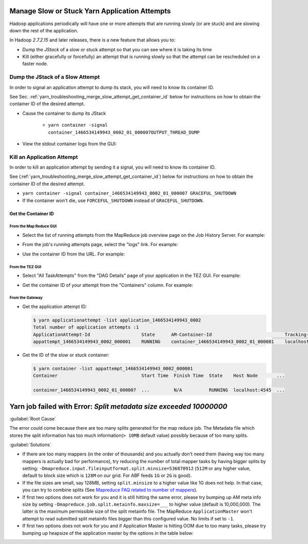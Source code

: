 ..  _yarn_troubleshooting_part-01:

Manage Slow or Stuck Yarn Application Attempts
==============================================

Hadoop applications periodically will have one or more attempts that are running slowly (or are stuck) and are slowing down the rest of the application.

In Hadoop `2.7.2.15` and later releases, there is a new feature that allows you to:

- Dump the `JStack` of a slow or stuck attempt so that you can see where it is taking its time
- Kill (either gracefully or forcefully) an attempt that is running slowly so that the attempt can be rescheduled on a faster node.

..  _merge_slow_attempt_dump_jstack:


Dump the JStack of a Slow Attempt
---------------------------------

In order to signal an application attempt to dump its stack, you will need to know its container ID.

See Sec. :ref:`yarn_troubleshooting_merge_slow_attempt_get_container_id` below for instructions on how to obtain the container ID of the desired attempt.

* Cause the container to dump its JStack

   * ``yarn container -signal container_1466534149943_0002_01_000007OUTPUT_THREAD_DUMP``

* View the stdout container logs from the GUI:

.. image:: /images/container.logs.stdout.jstack.jpg
  :height: 777px
  :scale: 100%
  :alt:
  :align: center

..  _yarn_troubleshooting_merge_slow_attempt_kill_attempt:

Kill an Application Attempt
---------------------------

In order to kill an application attempt by sending it a signal, you will need to know its container ID.

See (:ref:`yarn_troubleshooting_merge_slow_attempt_get_container_id`) below for instructions on how to obtain the container ID of the desired attempt.

* ``yarn container -signal container_1466534149943_0002_01_000007 GRACEFUL_SHUTDOWN``
* If the container won't die, use ``FORCEFUL_SHUTDOWN`` instead of ``GRACEFUL_SHUTDOWN``.

..  _yarn_troubleshooting_merge_slow_attempt_get_container_id:

Get the Container ID
^^^^^^^^^^^^^^^^^^^^

From the Map Reduce GUI
"""""""""""""""""""""""

* Select the list of running attempts from the MapReduce job overview page on the Job History Server. For example:

.. image:: /images/get.container.id.1.jpg
  :height: 250px
  :width: 700px
  :scale: 85%
  :alt:
  :align: center

* From the job's running attempts page, select the "logs" link. For example:

.. image:: /images/get.container.id.2.jpg
  :height: 200px
  :width: 700px
  :scale: 85%
  :alt:
  :align: center

* Use the container ID from the URL. For example:

.. image:: /images/get.container.id.3.jpg
  :height: 250px
  :width: 700px
  :scale: 85%
  :alt:
  :align: center

From the TEZ GUI
""""""""""""""""

* Select "All TaskAttempts" from the "DAG Details" page of your application in the TEZ GUI. For example:

.. image:: /images/get.container.id.4.jpg
  :height: 250px
  :width: 700px
  :scale: 85%
  :alt:
  :align: center

* Get the container ID of your attempt from the "Containers" column. For example:

.. image:: /images/get.container.id.5.jpg
  :height: 250px
  :width: 700px
  :scale: 85%
  :alt:
  :align: center

From the Gateway
""""""""""""""""

* Get the application attempt ID:

  .. code-block:: bash

    $ yarn applicationattempt -list application_1466534149943_0002
    Total number of application attempts :1
    ApplicationAttempt-Id                   State      AM-Container-Id                           Tracking-URL
    appattempt_1466534149943_0002_000001    RUNNING    container_1466534149943_0002_01_000001    localhost:8088/proxy/application_1466534149943_0002/

* Get the ID of the slow or stuck container:

  .. code-block:: bash

    $ yarn container -list appattempt_1466534149943_0002_000001
    Container                               Start Time  Finish Time  State    Host Node       ...

    container_1466534149943_0002_01_000007  ...         N/A          RUNNING  localhost:4545  ...


Yarn job failed with Error: `Split metadata size exceeded 10000000`
===================================================================

:guilabel:`Root Cause`

The error could come because there are too many splits generated for the map reduce job. The Metadata file which stores the split information has too much information(``> 10MB`` default value) possibly because of too many splits. 

:guilabel:`Solutions`

* If there are too many mappers (in the order of thousands) and you actually don't need them (having way too many mappers is actually bad for performance), try reducing the number of total mapper tasks by having bigger splits by setting:
  ``-Dmapreduce.input.fileinputformat.split.minsize=536870912`` (``512M`` or any higher value, default to block size which is ``128M`` on our grid. For ABF feeds ``1G`` or ``2G`` is good).

* If the file sizes are small, say 128MB, setting ``split.minsize`` to a higher value like 1G does not help.
  In that case, you can try to combine splits (See `Mapreduce FAQ related to number of mappers <runtime-qa-part-02-number-of-mappers>`_).

* If first two options does not work for you and it is still hitting the same error, please try bumping up AM meta info size by setting ``-Dmapreduce.job.split.metainfo.maxsize=___`` to higher value (default is 10,000,000). The latter is the maximum permissible size of the split metainfo file. The MapReduce ``ApplicationMaster`` won't attempt to read submitted split metainfo files bigger than this configured value. No limits if set to ``-1``.


* If first two options does not work for you and if Application Master is hitting OOM due to too many tasks, please try bumping up heapsize of the application master by the options in the table below:
  
  .. include:: /common/yarn/memory/yarn-memory-appmaster-conf.rst